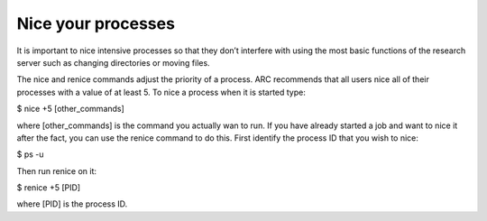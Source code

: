 Nice your processes
===================
It is important to nice intensive processes so that they don’t interfere with using the most basic functions of the research server such as changing directories or moving files.

The nice and renice commands adjust the priority of a process. ARC recommends that all users nice all of their processes with a value of at least 5. To nice a process when it is started type:

$ nice +5 [other_commands]


where [other_commands] is the command you actually wan to run. If you have already started a job and want to nice it after the fact, you can use the renice command to do this. First identify the process ID that you wish to nice:

$ ps -u


Then run renice on it:

$ renice +5 [PID]


where [PID] is the process ID.
